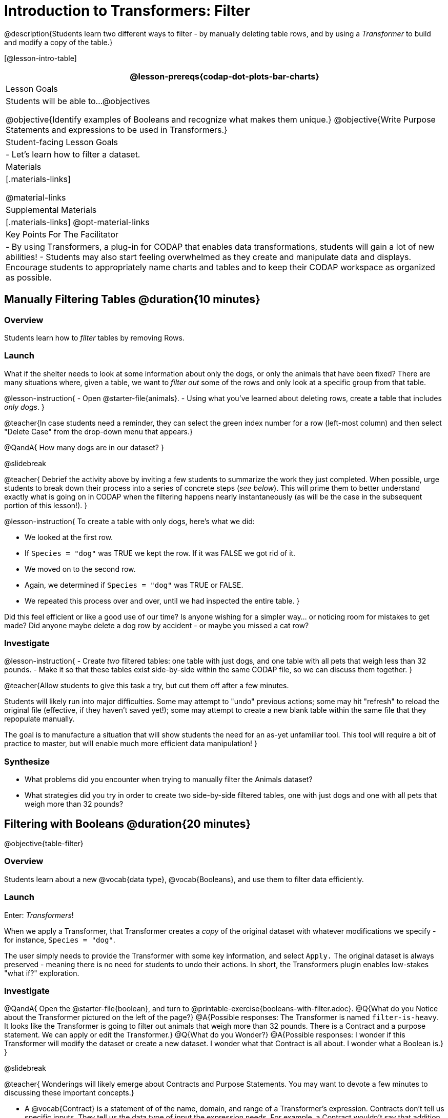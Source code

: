 = Introduction to Transformers: Filter

@description{Students learn two different ways to filter - by manually deleting table rows, and by using a _Transformer_ to build and modify a copy of the table.}

[@lesson-intro-table]
|===
@lesson-prereqs{codap-dot-plots-bar-charts}

| Lesson Goals
| Students will be able to...
@objectives

@objective{Identify examples of Booleans and recognize what makes them unique.}
@objective{Write Purpose Statements and expressions to be used in Transformers.}

| Student-facing Lesson Goals
|

- Let’s learn how to filter a dataset.

| Materials
|[.materials-links]

@material-links

| Supplemental Materials
|[.materials-links]
@opt-material-links


| Key Points For The Facilitator
|
- By using Transformers, a plug-in for CODAP that enables data transformations, students will gain a lot of new abilities!
- Students may also start feeling overwhelmed as they create and manipulate data and displays. Encourage students to appropriately name charts and tables and to keep their CODAP workspace as organized as possible.

|===



== Manually Filtering Tables @duration{10 minutes}

=== Overview
Students learn how to _filter_ tables by removing Rows.

=== Launch

What if the shelter needs to look at some information about only the dogs, or only the animals that have been fixed? There are many situations where, given a table, we want to _filter out_ some of the rows and only look at a specific group from that table.

@lesson-instruction{
- Open @starter-file{animals}.
- Using what you've learned about deleting rows, create a table that includes _only dogs_.
}


@teacher{In case students need a reminder, they can select the green index number for a row (left-most column) and then select "Delete Case" from the drop-down menu that appears.}

@QandA{
How many dogs are in our dataset?
}

@slidebreak

@teacher{
Debrief the activity above by inviting a few students to summarize the work they just completed. When possible, urge students to break down their process into a series of concrete steps (_see below_). This will prime them to better understand exactly what is going on in CODAP when the filtering happens nearly instantaneously (as will be the case in the subsequent portion of this lesson!).
}


@lesson-instruction{
To create a table with only dogs, here's what we did:

- We looked at the first row.
- If `Species = "dog"` was TRUE we kept the row. If it was FALSE we got rid of it.
- We moved on to the second row.
- Again, we determined if `Species = "dog"` was TRUE or FALSE.
- We repeated this process over and over, until we had inspected the entire table.
}


Did this feel efficient or like a good use of our time? Is anyone wishing for a simpler way... or noticing room for mistakes to get made? Did anyone maybe delete a dog row by accident - or maybe you missed a cat row?

=== Investigate

@lesson-instruction{
- Create _two_ filtered tables: one table with just dogs, and one table with all pets that weigh less than 32 pounds.
- Make it so that these tables exist side-by-side within the same CODAP file, so we can discuss them together.
}

@teacher{Allow students to give this task a try, but cut them off after a few minutes.

Students will likely run into major difficulties. Some may attempt to "undo" previous actions; some may hit "refresh" to reload the original file (effective, if they haven't saved yet!); some may attempt to create a new blank table within the same file that they repopulate manually.

The goal is to manufacture a situation that will show students the need for an as-yet unfamiliar tool. This tool will require a bit of practice to master, but will enable much more efficient data manipulation!
}


=== Synthesize

- What problems did you encounter when trying to manually filter the Animals dataset?
- What strategies did you try in order to create two side-by-side filtered tables, one with just dogs and one with all pets that weigh more than 32 pounds?


== Filtering with Booleans @duration{20 minutes}

@objective{table-filter}

=== Overview

Students learn about a new @vocab{data type}, @vocab{Booleans}, and use them to filter data efficiently.

=== Launch

Enter: _Transformers_!

When we apply a Transformer, that Transformer creates a _copy_ of the original dataset with whatever modifications we specify - for instance, `Species = "dog"`.

The user simply needs to provide the Transformer with some key information, and select `Apply.` The original dataset is always preserved - meaning there is no need for students to undo their actions. In short, the Transformers plugin enables low-stakes "what if?" exploration.

=== Investigate

@QandA{
Open the @starter-file{boolean}, and turn to @printable-exercise{booleans-with-filter.adoc}.
@Q{What do you Notice about the Transformer pictured on the left of the page?}
@A{Possible responses: The Transformer is named `filter-is-heavy`. It looks like the Transformer is going to filter out animals that weigh more than 32 pounds. There is a Contract and a purpose statement. We can apply or edit the Transformer.}
@Q{What do you Wonder?}
@A{Possible responses: I wonder if this Transformer will modify the dataset or create a new dataset. I wonder what that Contract is all about. I wonder what a Boolean is.}
}

@slidebreak

@teacher{
Wonderings will likely emerge about Contracts and Purpose Statements. You may want to devote a few minutes to discussing these important concepts.}

- A @vocab{Contract} is a statement of  of the name, domain, and range of a Transformer's expression. Contracts don’t tell us specific inputs. They tell us the data type of input the expression needs. For example, a Contract wouldn’t say that addition requires "3 and 4". Addition works on more than just those two inputs! Instead, it would tells us that addition requires "two Numbers". When we use a Contract, we plug specific numbers or strings into the expression.

- A @vocab{Purpose Statement} is a way of describing what a Transformer's expression does. Purpose Statements in CODAP begin with either _"Checks..."_  or _"Computes..."_. For example, "Checks the row to see whether the species is a dog", or "Computes the sum of `Age` and 2."

@slidebreak

@teacher{
Students who wondered what a @vocab{Boolean} is are in luck...
}

@lesson-instruction{
- On the second section of @printable-exercise{booleans-with-filter.adoc}, predict whether each Boolean expression is `true` or `false`.
- When you're done, move onto @printable-exercise{booleans-with-filter-2.adoc}.
}

=== Synthesize

- What sets Booleans apart from the other @vocab{data types} we've explored, Strings and Numbers?


== Creating Filter Transformers @duration{20 minutes}

=== Launch

Now that we understand how @vocab{Booleans} can help us to filter datasets, we are ready to create our very own Transformers from scratch!

=== Investigate

@lesson-instruction{
- Open the @starter-file{animals}.
- At the start of the page, you will be asked to select the Plugins icon, then choose Transformers. The screenshot below illustrates how to do that.

@center{@image{images/plugins-location.png, 350}}
}

@slidebreak

@lesson-instruction{

- Complete the worksheet @printable-exercise{codap-filter-transformer.adoc} to explore the functionality of the `Filter` Transformer.
- @opt{Get extra practice @opt-printable-exercise{writing-purpose-statements-filter.adoc}.}
- @opt{On @opt-printable-exercise{writing-examples.adoc}, provide some sample rows from the original dataset and then show what the transformed table would look when given a Purpose Statement.}
}

@slidebreak

@teacher{
As students complete the page, encourage them to pay close attention while entering information into the `Transformer` plugin (pictured below).
}

@QandA{
@right{@image{images/filter-transformer.png,250}}
@Q{What happens if you forget to select a dataset from the drop-down menu?}
@A{An error message appears: "Please choose a dataset to transform."}
@Q{When does the text color change?}
@A{Strings appear in brown. When we enter an attribute, that text turns pink.}
@Q{Does CODAP mind if spelling is off?}
@A{CODAP will not recognize a misspelled attribute; an error message will appear saying the attribute is unrecognized.}
@Q{What happens when you save a Transformer?}
@A{A new box appears with the Transformer's name at the top.}
@Q{Can you predict any value in saving a Transformer?}
@A{If I save a Transformer, I can use it whenever I'd like!}
@Q{Why might a clear, specific purpose statement be useful?}
@A{If I save my Transformer, I will want to easily recognize what it does to the dataset.}
}

@teacher{
Students should observe that new and modified tables created by Transformers are automatically saved. Each new table is titled first with the Transformer name, then the name of the dataset (in parentheses). Students may rename saved tables, if they’d like. Highlight for students that, each time they apply a saved Transformer, the _new_ datasets that are created will appear in the Transformer's "Dataset to sort" drop-down menu.
}


=== Synthesize
@QandA{
@Q{What is the role of the `Filter` Transformer? How is its role unique from that of the Transformer's _expression_?}
@A{The `Filter` Transformer walks through the table's rows, applying the expression to each row - then producing a new table containing only rows for which the expression returns `true`.}
@Q{Suppose we wanted to determine whether cats or dogs get adopted faster. How might using the `Filter` Transformer help?}
@A{We could use the `Filter` Transformer to produce two new tables - one with only cats, and one with only dogs. We could then analyze and compare the weeks to adoption for each species.}
@Q{If the shelter is purchasing food for older cats, what `Filter` Transformer would we create to determine how many cats to buy for?}
@A{We would filter out cats where `Age (years) > 5`.}
@Q{When applying Transformers, what did you notice about how transformed datasets were named?}
@Q{How is saving a Transformer different from saving a dataset?}
}
